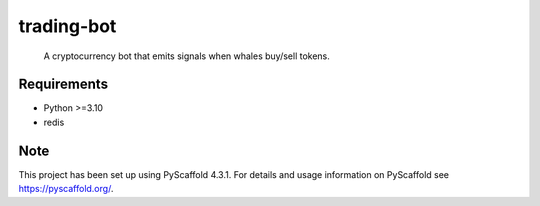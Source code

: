 ===========
trading-bot
===========


    A cryptocurrency bot that emits signals when whales buy/sell tokens.


Requirements
============

* Python >=3.10
* redis

Note
====

This project has been set up using PyScaffold 4.3.1. For details and usage
information on PyScaffold see https://pyscaffold.org/.

